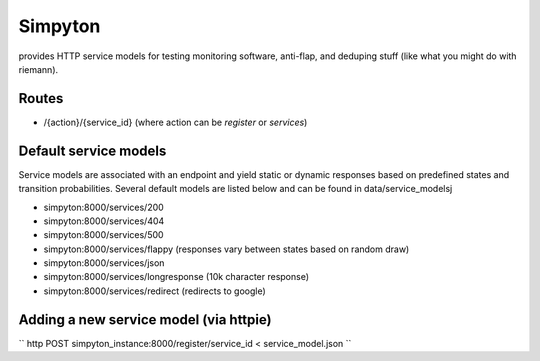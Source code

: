 Simpyton 
========
provides HTTP service models for testing monitoring software, anti-flap, and deduping stuff (like what you might do with riemann).  

Routes 
-------
* /{action}/{service\_id} (where action can be *register* or *services*)

Default service models
--------------------------------
Service models are associated with an endpoint and yield static or dynamic responses based on predefined states and transition probabilities. Several default models are listed below and can be found in data/service\_modelsj

* simpyton:8000/services/200
* simpyton:8000/services/404
* simpyton:8000/services/500
* simpyton:8000/services/flappy (responses vary between states based on random draw)
* simpyton:8000/services/json
* simpyton:8000/services/longresponse (10k character response)
* simpyton:8000/services/redirect (redirects to google)

Adding a new service model (via httpie)
----------------------------------------
``
http POST simpyton_instance:8000/register/service_id < service_model.json
``

